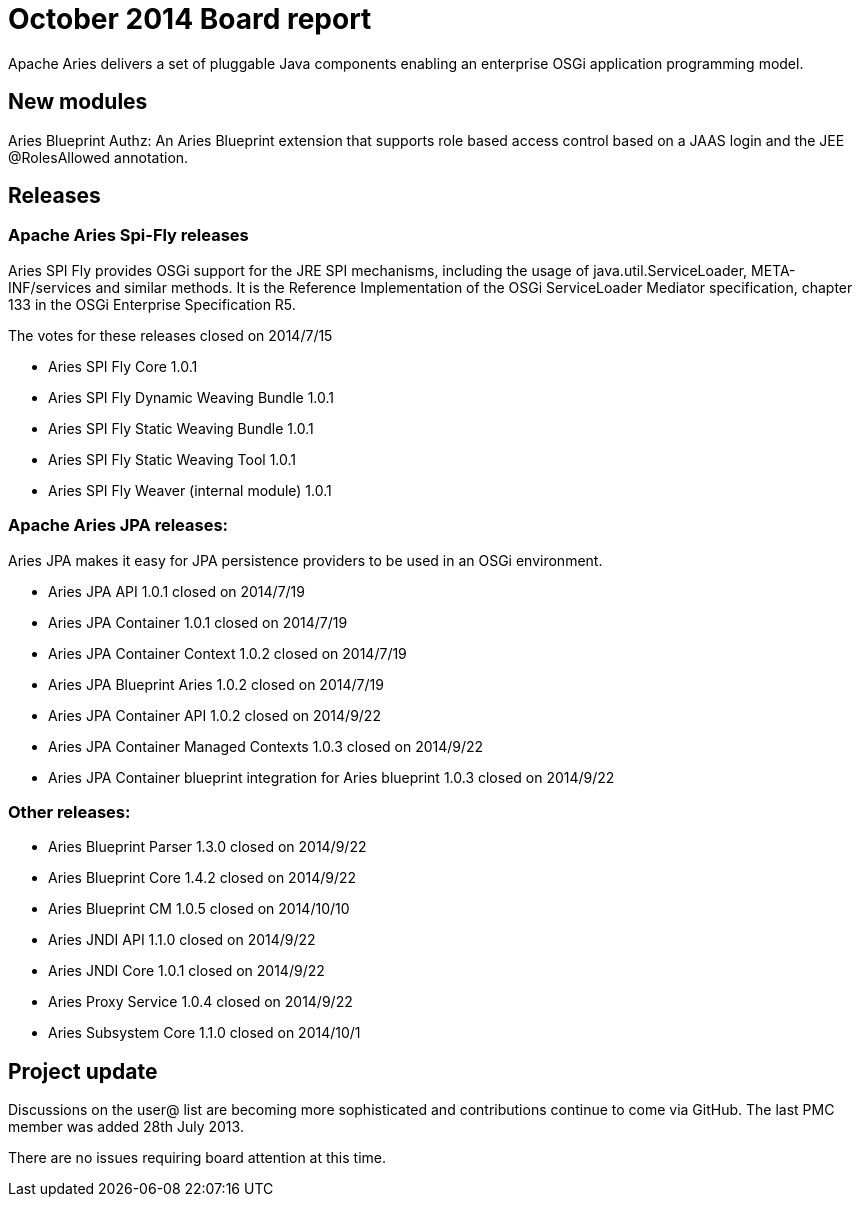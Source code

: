 = October 2014 Board report

Apache Aries delivers a set of pluggable Java components enabling an enterprise OSGi application programming model.

== New modules

Aries Blueprint Authz: An Aries Blueprint extension that supports role based access control based on a JAAS login and the JEE @RolesAllowed annotation.

== Releases

=== Apache Aries Spi-Fly releases

Aries SPI Fly provides OSGi support for the JRE SPI mechanisms, including the usage of java.util.ServiceLoader, META-INF/services and similar methods.
It is the Reference Implementation of the OSGi ServiceLoader Mediator specification, chapter 133 in the OSGi Enterprise Specification R5.

The votes for these releases closed on  2014/7/15

* Aries SPI Fly Core 1.0.1
* Aries SPI Fly Dynamic Weaving Bundle 1.0.1
* Aries SPI Fly Static Weaving Bundle 1.0.1
* Aries SPI Fly Static Weaving Tool 1.0.1
* Aries SPI Fly Weaver (internal module) 1.0.1

=== Apache Aries JPA releases:

Aries JPA makes it easy for JPA persistence providers to be used in an OSGi environment.

* Aries JPA API 1.0.1 closed on 2014/7/19
* Aries JPA Container 1.0.1 closed on 2014/7/19
* Aries JPA Container Context 1.0.2 closed on 2014/7/19
* Aries JPA Blueprint Aries 1.0.2 closed on 2014/7/19
* Aries JPA Container API 1.0.2 closed on 2014/9/22
* Aries JPA Container Managed Contexts 1.0.3 closed on 2014/9/22
* Aries JPA Container blueprint integration for Aries blueprint 1.0.3 closed on 2014/9/22

=== Other releases:

* Aries Blueprint Parser 1.3.0 closed on 2014/9/22
* Aries Blueprint Core 1.4.2 closed on 2014/9/22
* Aries Blueprint CM 1.0.5 closed on 2014/10/10
* Aries JNDI API 1.1.0 closed on 2014/9/22
* Aries JNDI Core 1.0.1 closed on 2014/9/22
* Aries Proxy Service 1.0.4 closed on 2014/9/22
* Aries Subsystem Core 1.1.0 closed on 2014/10/1

== Project update

Discussions on the user@ list are becoming more sophisticated and contributions continue to come via GitHub.
The last PMC member was added 28th July 2013.

There are no issues requiring board attention at this time.
